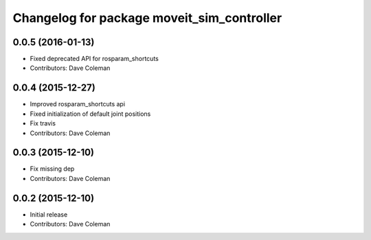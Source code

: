 ^^^^^^^^^^^^^^^^^^^^^^^^^^^^^^^^^^^^^^^^^^^
Changelog for package moveit_sim_controller
^^^^^^^^^^^^^^^^^^^^^^^^^^^^^^^^^^^^^^^^^^^

0.0.5 (2016-01-13)
------------------
* Fixed deprecated API for rosparam_shortcuts
* Contributors: Dave Coleman

0.0.4 (2015-12-27)
------------------
* Improved rosparam_shortcuts api
* Fixed initialization of default joint positions
* Fix travis
* Contributors: Dave Coleman

0.0.3 (2015-12-10)
------------------
* Fix missing dep
* Contributors: Dave Coleman

0.0.2 (2015-12-10)
------------------
* Initial release
* Contributors: Dave Coleman
